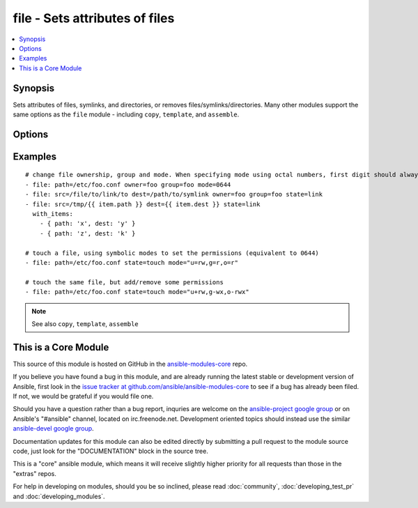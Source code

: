 .. _file:


file - Sets attributes of files
+++++++++++++++++++++++++++++++

.. contents::
   :local:
   :depth: 1



Synopsis
--------


Sets attributes of files, symlinks, and directories, or removes files/symlinks/directories. Many other modules support the same options as the ``file`` module - including ``copy``, ``template``, and ``assemble``.

Options
-------

.. raw:: html

    <table border=1 cellpadding=4>
    <tr>
    <th class="head">parameter</th>
    <th class="head">required</th>
    <th class="head">default</th>
    <th class="head">choices</th>
    <th class="head">comments</th>
    </tr>
            <tr>
    <td>follow</td>
    <td>no</td>
    <td>no</td>
        <td><ul><li>yes</li><li>no</li></ul></td>
        <td>This flag indicates that filesystem links, if they exist, should be followed. (added in Ansible 1.8)</td>
    </tr>
            <tr>
    <td>force</td>
    <td>no</td>
    <td>no</td>
        <td><ul><li>yes</li><li>no</li></ul></td>
        <td>force the creation of the symlinks in two cases: the source file does not exist (but will appear later); the destination exists and is a file (so, we need to unlink the "path" file and create symlink to the "src" file in place of it).</td>
    </tr>
            <tr>
    <td>group</td>
    <td>no</td>
    <td></td>
        <td><ul></ul></td>
        <td>name of the group that should own the file/directory, as would be fed to <em>chown</em></td>
    </tr>
            <tr>
    <td>mode</td>
    <td>no</td>
    <td></td>
        <td><ul></ul></td>
        <td>mode the file or directory should be, such as 0644 as would be fed to <em>chmod</em>. As of version 1.8, the mode may be specified as a symbolic mode (for example, <code>u+rwx</code> or <code>u=rw,g=r,o=r</code>).</td>
    </tr>
            <tr>
    <td>owner</td>
    <td>no</td>
    <td></td>
        <td><ul></ul></td>
        <td>name of the user that should own the file/directory, as would be fed to <em>chown</em></td>
    </tr>
            <tr>
    <td>path</td>
    <td>yes</td>
    <td></td>
        <td><ul></ul></td>
        <td>path to the file being managed.  Aliases: <em>dest</em>, <em>name</em></td>
    </tr>
            <tr>
    <td>recurse</td>
    <td>no</td>
    <td>no</td>
        <td><ul><li>yes</li><li>no</li></ul></td>
        <td>recursively set the specified file attributes (applies only to state=directory) (added in Ansible 1.1)</td>
    </tr>
            <tr>
    <td>selevel</td>
    <td>no</td>
    <td>s0</td>
        <td><ul></ul></td>
        <td>level part of the SELinux file context. This is the MLS/MCS attribute, sometimes known as the <code>range</code>. <code>_default</code> feature works as for <em>seuser</em>.</td>
    </tr>
            <tr>
    <td>serole</td>
    <td>no</td>
    <td></td>
        <td><ul></ul></td>
        <td>role part of SELinux file context, <code>_default</code> feature works as for <em>seuser</em>.</td>
    </tr>
            <tr>
    <td>setype</td>
    <td>no</td>
    <td></td>
        <td><ul></ul></td>
        <td>type part of SELinux file context, <code>_default</code> feature works as for <em>seuser</em>.</td>
    </tr>
            <tr>
    <td>seuser</td>
    <td>no</td>
    <td></td>
        <td><ul></ul></td>
        <td>user part of SELinux file context. Will default to system policy, if applicable. If set to <code>_default</code>, it will use the <code>user</code> portion of the policy if available</td>
    </tr>
            <tr>
    <td>src</td>
    <td>no</td>
    <td></td>
        <td><ul></ul></td>
        <td>path of the file to link to (applies only to <code>state=link</code>). Will accept absolute, relative and nonexisting paths. Relative paths are not expanded.</td>
    </tr>
            <tr>
    <td>state</td>
    <td>no</td>
    <td>file</td>
        <td><ul><li>file</li><li>link</li><li>directory</li><li>hard</li><li>touch</li><li>absent</li></ul></td>
        <td>If <code>directory</code>, all immediate subdirectories will be created if they do not exist, since 1.7 they will be created with the supplied permissions. If <code>file</code>, the file will NOT be created if it does not exist, see the <span class='module'>copy</span> or <span class='module'>template</span> module if you want that behavior.  If <code>link</code>, the symbolic link will be created or changed. Use <code>hard</code> for hardlinks. If <code>absent</code>, directories will be recursively deleted, and files or symlinks will be unlinked. If <code>touch</code> (new in 1.4), an empty file will be created if the c(path) does not exist, while an existing file or directory will receive updated file access and modification times (similar to the way `touch` works from the command line).</td>
    </tr>
        </table>


Examples
--------

.. raw:: html

    <br/>


::

    # change file ownership, group and mode. When specifying mode using octal numbers, first digit should always be 0.
    - file: path=/etc/foo.conf owner=foo group=foo mode=0644
    - file: src=/file/to/link/to dest=/path/to/symlink owner=foo group=foo state=link
    - file: src=/tmp/{{ item.path }} dest={{ item.dest }} state=link
      with_items:
        - { path: 'x', dest: 'y' }
        - { path: 'z', dest: 'k' }
    
    # touch a file, using symbolic modes to set the permissions (equivalent to 0644)
    - file: path=/etc/foo.conf state=touch mode="u=rw,g=r,o=r"
    
    # touch the same file, but add/remove some permissions
    - file: path=/etc/foo.conf state=touch mode="u+rw,g-wx,o-rwx"
    

.. note:: See also ``copy``, ``template``, ``assemble``


    
This is a Core Module
---------------------

This source of this module is hosted on GitHub in the `ansible-modules-core <http://github.com/ansible/ansible-modules-core>`_ repo.
  
If you believe you have found a bug in this module, and are already running the latest stable or development version of Ansible, first look in the `issue tracker at github.com/ansible/ansible-modules-core <http://github.com/ansible/ansible-modules-core>`_ to see if a bug has already been filed.  If not, we would be grateful if you would file one.

Should you have a question rather than a bug report, inquries are welcome on the `ansible-project google group <https://groups.google.com/forum/#!forum/ansible-project>`_ or on Ansible's "#ansible" channel, located on irc.freenode.net.   Development oriented topics should instead use the similar `ansible-devel google group <https://groups.google.com/forum/#!forum/ansible-devel>`_.

Documentation updates for this module can also be edited directly by submitting a pull request to the module source code, just look for the "DOCUMENTATION" block in the source tree.

This is a "core" ansible module, which means it will receive slightly higher priority for all requests than those in the "extras" repos.

    
For help in developing on modules, should you be so inclined, please read :doc:`community`, :doc:`developing_test_pr` and :doc:`developing_modules`.

